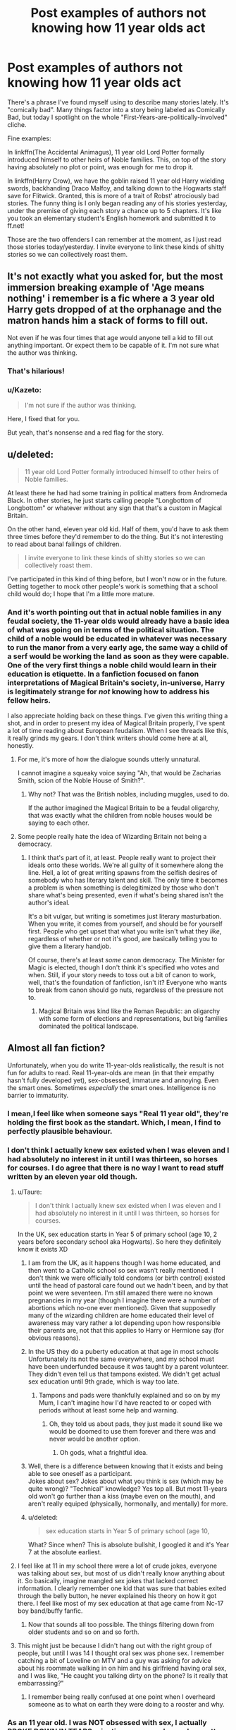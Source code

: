 #+TITLE: Post examples of authors not knowing how 11 year olds act

* Post examples of authors not knowing how 11 year olds act
:PROPERTIES:
:Author: DevoidOfVoid
:Score: 26
:DateUnix: 1470595621.0
:DateShort: 2016-Aug-07
:FlairText: Discussion
:END:
There's a phrase I've found myself using to describe many stories lately. It's "comically bad". Many things factor into a story being labeled as Comically Bad, but today I spotlight on the whole "First-Years-are-politically-involved" cliche.

Fine examples:

In linkffn(The Accidental Animagus), 11 year old Lord Potter formally introduced himself to other heirs of Noble families. This, on top of the story having absolutely no plot or point, was enough for me to drop it.

In linkffn(Harry Crow), we have the goblin raised 11 year old Harry wielding swords, backhanding Draco Malfoy, and talking down to the Hogwarts staff save for Flitwick. Granted, this is more of a trait of Robst' atrociously bad stories. The funny thing is I only began reading any of his stories yesterday, under the premise of giving each story a chance up to 5 chapters. It's like you took an elementary student's English homework and submitted it to ff.net!

Those are the two offenders I can remember at the moment, as I just read those stories today/yesterday. I invite everyone to link these kinds of shitty stories so we can collectively roast them.


** It's not exactly what you asked for, but the most immersion breaking example of 'Age means nothing' i remember is a fic where a 3 year old Harry gets dropped of at the orphanage and the matron hands him a stack of forms to fill out.

Not even if he was four times that age would anyone tell a kid to fill out anything important. Or expect them to be capable of it. I'm not sure what the author was thinking.
:PROPERTIES:
:Author: jazzjazzmine
:Score: 37
:DateUnix: 1470609237.0
:DateShort: 2016-Aug-08
:END:

*** That's hilarious!
:PROPERTIES:
:Author: alexi_lupin
:Score: 8
:DateUnix: 1470614249.0
:DateShort: 2016-Aug-08
:END:


*** u/Kazeto:
#+begin_quote
  I'm not sure if the author was thinking.
#+end_quote

Here, I fixed that for you.

But yeah, that's nonsense and a red flag for the story.
:PROPERTIES:
:Author: Kazeto
:Score: 5
:DateUnix: 1470670761.0
:DateShort: 2016-Aug-08
:END:


** u/deleted:
#+begin_quote
  11 year old Lord Potter formally introduced himself to other heirs of Noble families.
#+end_quote

At least there he had had some training in political matters from Andromeda Black. In other stories, he just starts calling people "Longbottom of Longbottom" or whatever without any sign that that's a custom in Magical Britain.

On the other hand, eleven year old kid. Half of them, you'd have to ask them three times before they'd remember to do the thing. But it's not interesting to read about banal failings of children.

#+begin_quote
  I invite everyone to link these kinds of shitty stories so we can collectively roast them.
#+end_quote

I've participated in this kind of thing before, but I won't now or in the future. Getting together to mock other people's work is something that a school child would do; I hope that I'm a little more mature.
:PROPERTIES:
:Score: 35
:DateUnix: 1470615144.0
:DateShort: 2016-Aug-08
:END:

*** And it's worth pointing out that in actual noble families in any feudal society, the 11-year olds would already have a basic idea of what was going on in terms of the political situation. The child of a noble would be educated in whatever was necessary to run the manor from a very early age, the same way a child of a serf would be working the land as soon as they were capable. One of the very first things a noble child would learn in their education is etiquette. In a fanfiction focused on fanon interpretations of Magical Britain's society, in-universe, Harry is legitimately strange for /not/ knowing how to address his fellow heirs.

I also appreciate holding back on these things. I've given this writing thing a shot, and in order to present my idea of Magical Britain properly, I've spent a lot of time reading about European feudalism. When I see threads like this, it really grinds my gears. I don't think writers should come here at all, honestly.
:PROPERTIES:
:Score: 14
:DateUnix: 1470650174.0
:DateShort: 2016-Aug-08
:END:

**** For me, it's more of how the dialogue sounds utterly unnatural.

I cannot imagine a squeaky voice saying "Ah, that would be Zacharias Smith, scion of the Noble House of Smith?".
:PROPERTIES:
:Author: DevoidOfVoid
:Score: 8
:DateUnix: 1470678344.0
:DateShort: 2016-Aug-08
:END:

***** Why not? That was the British nobles, including muggles, used to do.

If the author imagined the Magical Britain to be a feudal oligarchy, that was exactly what the children from noble houses would be saying to each other.
:PROPERTIES:
:Author: InquisitorCOC
:Score: 5
:DateUnix: 1470684217.0
:DateShort: 2016-Aug-08
:END:


**** Some people really hate the idea of Wizarding Britain not being a democracy.
:PROPERTIES:
:Author: Starfox5
:Score: 4
:DateUnix: 1470673896.0
:DateShort: 2016-Aug-08
:END:

***** I think that's part of it, at least. People really want to project their ideals onto these worlds. We're all guilty of it somewhere along the line. Hell, a lot of great writing spawns from the selfish desires of somebody who has literary talent and skill. The only time it becomes a problem is when something is delegitimized by those who don't share what's being presented, even if what's being shared isn't the author's ideal.

It's a bit vulgar, but writing is sometimes just literary masturbation. When you write, it comes from yourself, and should be for yourself first. People who get upset that what you write isn't what they /like/, regardless of whether or not it's good, are basically telling you to give them a literary handjob.

Of course, there's at least /some/ canon democracy. The Minister for Magic is elected, though I don't think it's specified who votes and when. Still, if your story needs to toss out a bit of canon to work, well, that's the foundation of fanfiction, isn't it? Everyone who wants to break from canon should go nuts, regardless of the pressure not to.
:PROPERTIES:
:Score: 6
:DateUnix: 1470675451.0
:DateShort: 2016-Aug-08
:END:

****** Magical Britain was kind like the Roman Republic: an oligarchy with some form of elections and representations, but big families dominated the political landscape.
:PROPERTIES:
:Author: InquisitorCOC
:Score: 1
:DateUnix: 1470677624.0
:DateShort: 2016-Aug-08
:END:


** Almost all fan fiction?

Unfortunately, when you do write 11-year-olds realistically, the result is not fun for adults to read. Real 11-year-olds are mean (in that their empathy hasn't fully developed yet), sex-obsessed, immature and annoying. Even the smart ones. Sometimes /especially/ the smart ones. Intelligence is no barrier to immaturity.
:PROPERTIES:
:Author: Taure
:Score: 37
:DateUnix: 1470596531.0
:DateShort: 2016-Aug-07
:END:

*** I mean,I feel like when someone says "Real 11 year old", they're holding the first book as the standart. Which, I mean, I find to perfectly plausible behaviour.
:PROPERTIES:
:Author: Hpfm2
:Score: 17
:DateUnix: 1470618062.0
:DateShort: 2016-Aug-08
:END:


*** I don't think I actually knew sex existed when I was eleven and I had absolutely no interest in it until I was thirteen, so horses for courses. I do agree that there is no way I want to read stuff written by an eleven year old though.
:PROPERTIES:
:Author: Lysianda
:Score: 21
:DateUnix: 1470601649.0
:DateShort: 2016-Aug-08
:END:

**** u/Taure:
#+begin_quote
  I don't think I actually knew sex existed when I was eleven and I had absolutely no interest in it until I was thirteen, so horses for courses.
#+end_quote

In the UK, sex education starts in Year 5 of primary school (age 10, 2 years before secondary school aka Hogwarts). So here they definitely know it exists XD
:PROPERTIES:
:Author: Taure
:Score: 10
:DateUnix: 1470602809.0
:DateShort: 2016-Aug-08
:END:

***** I am from the UK, as it happens though I was home educated, and then went to a Catholic school so sex wasn't really mentioned. I don't think we were officially told condoms (or birth control) existed until the head of pastoral care found out we hadn't been, and by that point we were seventeen. I'm still amazed there were no known pregnancies in my year (though I imagine there were a number of abortions which no-one ever mentioned). Given that supposedly many of the wizarding children are home educated their level of awareness may vary rather a lot depending upon how responsible their parents are, not that this applies to Harry or Hermione say (for obvious reasons).
:PROPERTIES:
:Author: Lysianda
:Score: 5
:DateUnix: 1470645574.0
:DateShort: 2016-Aug-08
:END:


***** In the US they do a puberty education at that age in most schools Unfortunately its not the same everywhere, and my school must have been underfunded because it was taught by a parent volunteer. They didn't even tell us that tampons existed. We didn't get actual sex education until 9th grade, which is way too late.
:PROPERTIES:
:Author: papercuts187
:Score: 1
:DateUnix: 1470666216.0
:DateShort: 2016-Aug-08
:END:

****** Tampons and pads were thankfully explained and so on by my Mum, I can't imagine how I'd have reacted to or coped with periods without at least some help and warning.
:PROPERTIES:
:Author: Lysianda
:Score: 3
:DateUnix: 1470666635.0
:DateShort: 2016-Aug-08
:END:

******* Oh, they told us about pads, they just made it sound like we would be doomed to use them forever and there was and never would be another option.
:PROPERTIES:
:Author: papercuts187
:Score: 3
:DateUnix: 1470666764.0
:DateShort: 2016-Aug-08
:END:

******** Oh gods, what a frightful idea.
:PROPERTIES:
:Author: Lysianda
:Score: 3
:DateUnix: 1470666951.0
:DateShort: 2016-Aug-08
:END:


***** Well, there is a difference between knowing that it exists and being able to see oneself as a participant.\\
Jokes about sex? Jokes about what you think is sex (which may be quite wrong)? "Technical" knowledge? Yes top all. But most 11-years old won't go further than a kiss (maybe even on the mouth), and aren't really equiped (physically, hormonally, and mentally) for more.
:PROPERTIES:
:Author: graendallstud
:Score: 1
:DateUnix: 1470674015.0
:DateShort: 2016-Aug-08
:END:


***** u/deleted:
#+begin_quote
  sex education starts in Year 5 of primary school (age 10,
#+end_quote

What? Since when? This is absolute bullshit, I googled it and it's Year 7 at the absolute earliest.
:PROPERTIES:
:Score: -1
:DateUnix: 1470696736.0
:DateShort: 2016-Aug-09
:END:


**** I feel like at 11 in my school there were a lot of crude jokes, everyone was talking about sex, but most of us didn't really know anything about it. So basically, imagine mangled sex jokes that lacked correct information. I clearly remember one kid that was sure that babies exited through the belly button, he never explained his theory on how it got there. I feel like most of my sex education at that age came from Nc-17 boy band/buffy fanfic.
:PROPERTIES:
:Author: papercuts187
:Score: 5
:DateUnix: 1470665937.0
:DateShort: 2016-Aug-08
:END:

***** Now that sounds all too possible. The things filtering down from older students and so on and so forth.
:PROPERTIES:
:Author: Lysianda
:Score: 2
:DateUnix: 1470666554.0
:DateShort: 2016-Aug-08
:END:


**** This might just be because I didn't hang out with the right group of people, but until I was 14 I thought oral sex was phone sex. I remember catching a bit of Loveline on MTV and a guy was asking for advice about his roommate walking in on him and his girlfriend having oral sex, and I was like, "He caught you talking dirty on the phone? Is it really that embarrassing?"
:PROPERTIES:
:Author: GooseAttack42
:Score: 2
:DateUnix: 1470728897.0
:DateShort: 2016-Aug-09
:END:

***** I remember being really confused at one point when I overheard someone as to what on earth they were doing to a rooster and why.
:PROPERTIES:
:Author: Lysianda
:Score: 3
:DateUnix: 1470732649.0
:DateShort: 2016-Aug-09
:END:


*** As an 11 year old. I was NOT obsessed with sex, I actually BROKE DOWN IN TEARS rejecting someone. I was also pretty mature for my age. Are you saying I wasn't a "real" 11 year old?
:PROPERTIES:
:Score: -2
:DateUnix: 1470600605.0
:DateShort: 2016-Aug-08
:END:

**** 11 year olds are more obsessed with talking and gossiping about sex than actually having it.
:PROPERTIES:
:Author: Taure
:Score: 31
:DateUnix: 1470600705.0
:DateShort: 2016-Aug-08
:END:

***** [[/u/FloreatCastellum]], [[/u/TheWhiteSquirrel]], back me up here!
:PROPERTIES:
:Score: 2
:DateUnix: 1470602388.0
:DateShort: 2016-Aug-08
:END:

****** Sorry, Piano, I'm with Taure on this one. When I was 11 I remember rewinding and replaying the sex scene in Notting Hill several times. No shame.
:PROPERTIES:
:Author: FloreatCastellum
:Score: 20
:DateUnix: 1470602793.0
:DateShort: 2016-Aug-08
:END:

******* Titanic here.
:PROPERTIES:
:Author: Taure
:Score: 12
:DateUnix: 1470610821.0
:DateShort: 2016-Aug-08
:END:

******** Dem Kate Winslet boobies.
:PROPERTIES:
:Author: FloreatCastellum
:Score: 4
:DateUnix: 1470611839.0
:DateShort: 2016-Aug-08
:END:

********* Like so many boys my age, she was my first.

I kinda feel bad for today's kids. They're probably so inundated with it that they don't even remember their first haha.
:PROPERTIES:
:Author: Taure
:Score: 2
:DateUnix: 1470612008.0
:DateShort: 2016-Aug-08
:END:


******** This! I'm surprised my sister's titanic VHS still worked with how many times I rewound and paused that scene. Strictly for educational purposes of course.
:PROPERTIES:
:Author: TheOneNate
:Score: 2
:DateUnix: 1470619975.0
:DateShort: 2016-Aug-08
:END:


**** The curse of being a teenager is that you always think you're more mature than you are. Now that I think about it, I suppose that applies to adults as well, but more so towards mentally undeveloped children.
:PROPERTIES:
:Author: PossiblyTupac
:Score: 7
:DateUnix: 1470629053.0
:DateShort: 2016-Aug-08
:END:

***** The first indication that someone is immature is if they insist that they are mature for their age, in my experience.
:PROPERTIES:
:Author: FloreatCastellum
:Score: 9
:DateUnix: 1470648591.0
:DateShort: 2016-Aug-08
:END:


** Ah. I found this Harry/Daphne betrothed a couple of days ago that is, as you say, comically bad.

Harry has an eidetic memory. And because he has an eidetic memory, he can learn things pretty quickly. And as a result, he is also politically sound. I'll let you be the judge of the story though.

linkffn(Angry Harry and the Seven)
:PROPERTIES:
:Author: gadgetroid
:Score: 8
:DateUnix: 1470622871.0
:DateShort: 2016-Aug-08
:END:

*** that fic is just disaster after disaster. Not sure how it ever got so popular
:PROPERTIES:
:Author: TurtlePig
:Score: 4
:DateUnix: 1470663957.0
:DateShort: 2016-Aug-08
:END:


*** [[http://www.fanfiction.net/s/9750991/1/][*/Angry Harry and the Seven/*]] by [[https://www.fanfiction.net/u/4329413/Sinyk][/Sinyk/]]

#+begin_quote
  Just how will Dumbledore cope with a Harry who is smart, knowledgeable, sticks up for himself and, worst still, is betrothed? A Harry who has a penchant for losing his temper? Ravenclaw/Smart(alek)/Lord/Harry Almostcanon/Dumbledore Non-friend/Ron Harry&Daphne (Haphne). No Harem. Rating is for language and minor 'Lime' scenes.
#+end_quote

^{/Site/: [[http://www.fanfiction.net/][fanfiction.net]] *|* /Category/: Harry Potter *|* /Rated/: Fiction M *|* /Chapters/: 87 *|* /Words/: 490,097 *|* /Reviews/: 2,886 *|* /Favs/: 6,774 *|* /Follows/: 2,789 *|* /Updated/: 10/22/2013 *|* /Published/: 10/9/2013 *|* /Status/: Complete *|* /id/: 9750991 *|* /Language/: English *|* /Genre/: Romance/Adventure *|* /Characters/: Harry P., Daphne G. *|* /Download/: [[http://www.ff2ebook.com/old/ffn-bot/index.php?id=9750991&source=ff&filetype=epub][EPUB]] or [[http://www.ff2ebook.com/old/ffn-bot/index.php?id=9750991&source=ff&filetype=mobi][MOBI]]}

--------------

*FanfictionBot*^{1.4.0} *|* [[[https://github.com/tusing/reddit-ffn-bot/wiki/Usage][Usage]]] | [[[https://github.com/tusing/reddit-ffn-bot/wiki/Changelog][Changelog]]] | [[[https://github.com/tusing/reddit-ffn-bot/issues/][Issues]]] | [[[https://github.com/tusing/reddit-ffn-bot/][GitHub]]] | [[[https://www.reddit.com/message/compose?to=tusing][Contact]]]

^{/New in this version: Slim recommendations using/ ffnbot!slim! /Thread recommendations using/ linksub(thread_id)!}
:PROPERTIES:
:Author: FanfictionBot
:Score: 2
:DateUnix: 1470622879.0
:DateShort: 2016-Aug-08
:END:


** Nobody's mentioned Methods of Rationality yet? I mean, super smart Harry is kind of the point of the fic, and that can and does allow the author to get away with a lot. But not quite that much! Especially when in order to allow for super smart Harry, and keep the plot interesting, Draco and every other 11 year old need to act like 40 year olds.
:PROPERTIES:
:Author: fastfinge
:Score: 6
:DateUnix: 1470669645.0
:DateShort: 2016-Aug-08
:END:


** If Harry and Ron acted their age?

1st year -

Harry: /chuckles/ I bet Hermione's bushy everywhere.

Ron: Yeah, bushy curls!
:PROPERTIES:
:Score: 6
:DateUnix: 1470659251.0
:DateShort: 2016-Aug-08
:END:

*** I feel like this would be a thing if someone wrote a fic in the vein of /The Inbetweeners/.
:PROPERTIES:
:Author: Ihateseatbelts
:Score: 5
:DateUnix: 1470682016.0
:DateShort: 2016-Aug-08
:END:


*** 11? I doubt it.
:PROPERTIES:
:Score: 1
:DateUnix: 1470696895.0
:DateShort: 2016-Aug-09
:END:


** [[http://www.fanfiction.net/s/9863146/1/][*/The Accidental Animagus/*]] by [[https://www.fanfiction.net/u/5339762/White-Squirrel][/White Squirrel/]]

#+begin_quote
  Harry escapes the Dursleys with a unique bout of accidental magic and eventually winds up at the Grangers' house. Now, he has what he always wanted: a loving family, and he'll need their help to take on the magical world and vanquish the dark lord who has pursued him from birth.
#+end_quote

^{/Site/: [[http://www.fanfiction.net/][fanfiction.net]] *|* /Category/: Harry Potter *|* /Rated/: Fiction T *|* /Chapters/: 112 *|* /Words/: 697,174 *|* /Reviews/: 3,782 *|* /Favs/: 4,537 *|* /Follows/: 5,647 *|* /Updated/: 7/30 *|* /Published/: 11/20/2013 *|* /Status/: Complete *|* /id/: 9863146 *|* /Language/: English *|* /Characters/: Harry P., Hermione G. *|* /Download/: [[http://www.ff2ebook.com/old/ffn-bot/index.php?id=9863146&source=ff&filetype=epub][EPUB]] or [[http://www.ff2ebook.com/old/ffn-bot/index.php?id=9863146&source=ff&filetype=mobi][MOBI]]}

--------------

[[http://www.fanfiction.net/s/8186071/1/][*/Harry Crow/*]] by [[https://www.fanfiction.net/u/1451358/robst][/robst/]]

#+begin_quote
  What will happen when a goblin-raised Harry arrives at Hogwarts. A Harry who has received training, already knows the prophecy and has no scar. With the backing of the goblin nation and Hogwarts herself. Complete.
#+end_quote

^{/Site/: [[http://www.fanfiction.net/][fanfiction.net]] *|* /Category/: Harry Potter *|* /Rated/: Fiction T *|* /Chapters/: 106 *|* /Words/: 737,006 *|* /Reviews/: 25,630 *|* /Favs/: 15,628 *|* /Follows/: 12,148 *|* /Updated/: 6/8/2014 *|* /Published/: 6/5/2012 *|* /Status/: Complete *|* /id/: 8186071 *|* /Language/: English *|* /Characters/: <Harry P., Hermione G.> *|* /Download/: [[http://www.ff2ebook.com/old/ffn-bot/index.php?id=8186071&source=ff&filetype=epub][EPUB]] or [[http://www.ff2ebook.com/old/ffn-bot/index.php?id=8186071&source=ff&filetype=mobi][MOBI]]}

--------------

*FanfictionBot*^{1.4.0} *|* [[[https://github.com/tusing/reddit-ffn-bot/wiki/Usage][Usage]]] | [[[https://github.com/tusing/reddit-ffn-bot/wiki/Changelog][Changelog]]] | [[[https://github.com/tusing/reddit-ffn-bot/issues/][Issues]]] | [[[https://github.com/tusing/reddit-ffn-bot/][GitHub]]] | [[[https://www.reddit.com/message/compose?to=tusing][Contact]]]

^{/New in this version: Slim recommendations using/ ffnbot!slim! /Thread recommendations using/ linksub(thread_id)!}
:PROPERTIES:
:Author: FanfictionBot
:Score: 2
:DateUnix: 1470595661.0
:DateShort: 2016-Aug-07
:END:


** The plot of "The Accidental Animagus" is far better than the canon IMO. The characters are actually acting according to their intelligence and reputation, as opposed to satisfy whatever the plot needs. This 11 year old Harry is indeed too mature, but he has a bunch of very smart people whispering into his ears. Unlike in canon, this Harry also knew right from the start what he was up against, so he and his support base got down to work immediately.
:PROPERTIES:
:Author: InquisitorCOC
:Score: 6
:DateUnix: 1470596284.0
:DateShort: 2016-Aug-07
:END:
